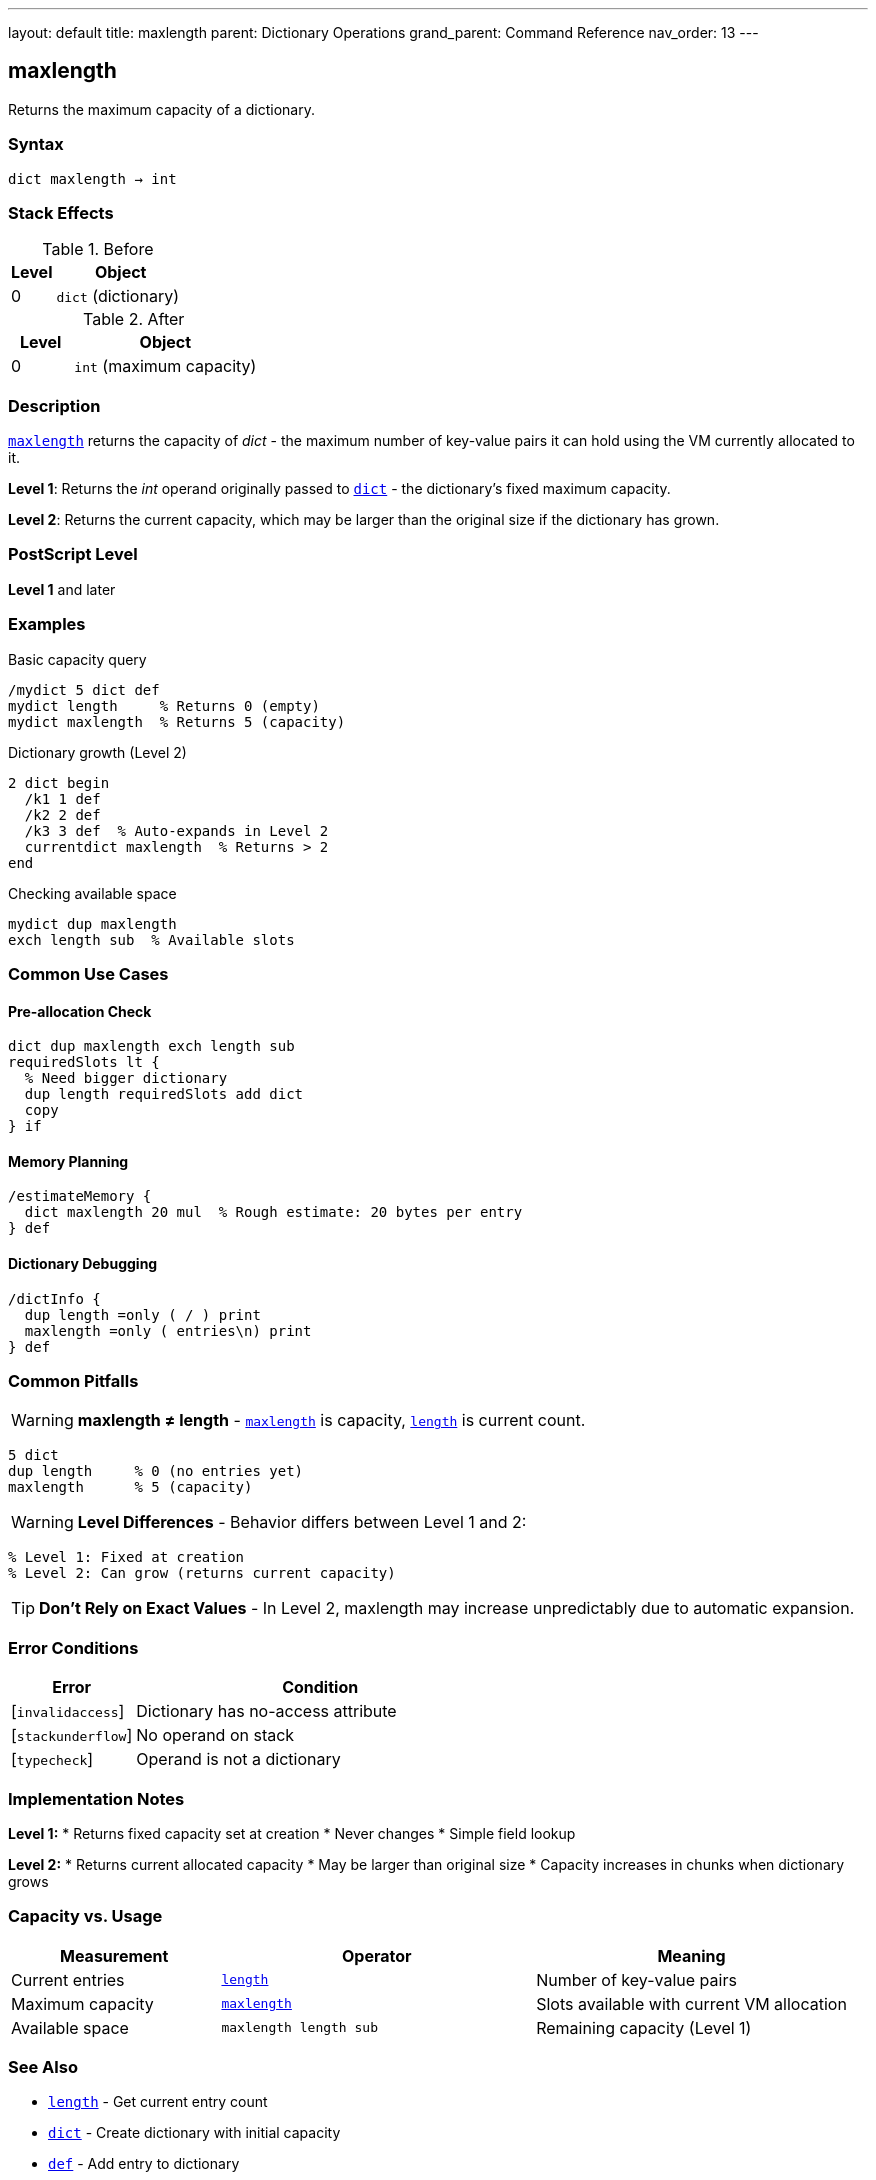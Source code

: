 ---
layout: default
title: maxlength
parent: Dictionary Operations
grand_parent: Command Reference
nav_order: 13
---

== maxlength

Returns the maximum capacity of a dictionary.

=== Syntax

----
dict maxlength → int
----

=== Stack Effects

.Before
[cols="1,3"]
|===
| Level | Object

| 0
| `dict` (dictionary)
|===

.After
[cols="1,3"]
|===
| Level | Object

| 0
| `int` (maximum capacity)
|===

=== Description

link:maxlength.adoc[`maxlength`] returns the capacity of _dict_ - the maximum number of key-value pairs it can hold using the VM currently allocated to it.

**Level 1**: Returns the _int_ operand originally passed to link:dict.adoc[`dict`] - the dictionary's fixed maximum capacity.

**Level 2**: Returns the current capacity, which may be larger than the original size if the dictionary has grown.

=== PostScript Level

*Level 1* and later

=== Examples

.Basic capacity query
[source,postscript]
----
/mydict 5 dict def
mydict length     % Returns 0 (empty)
mydict maxlength  % Returns 5 (capacity)
----

.Dictionary growth (Level 2)
[source,postscript]
----
2 dict begin
  /k1 1 def
  /k2 2 def
  /k3 3 def  % Auto-expands in Level 2
  currentdict maxlength  % Returns > 2
end
----

.Checking available space
[source,postscript]
----
mydict dup maxlength
exch length sub  % Available slots
----

=== Common Use Cases

==== Pre-allocation Check

[source,postscript]
----
dict dup maxlength exch length sub
requiredSlots lt {
  % Need bigger dictionary
  dup length requiredSlots add dict
  copy
} if
----

==== Memory Planning

[source,postscript]
----
/estimateMemory {
  dict maxlength 20 mul  % Rough estimate: 20 bytes per entry
} def
----

==== Dictionary Debugging

[source,postscript]
----
/dictInfo {
  dup length =only ( / ) print
  maxlength =only ( entries\n) print
} def
----

=== Common Pitfalls

WARNING: *maxlength ≠ length* - link:maxlength.adoc[`maxlength`] is capacity, xref:../array-string/length.adoc[`length`] is current count.

[source,postscript]
----
5 dict
dup length     % 0 (no entries yet)
maxlength      % 5 (capacity)
----

WARNING: *Level Differences* - Behavior differs between Level 1 and 2:

[source,postscript]
----
% Level 1: Fixed at creation
% Level 2: Can grow (returns current capacity)
----

TIP: *Don't Rely on Exact Values* - In Level 2, maxlength may increase unpredictably due to automatic expansion.

=== Error Conditions

[cols="1,3"]
|===
| Error | Condition

| [`invalidaccess`]
| Dictionary has no-access attribute

| [`stackunderflow`]
| No operand on stack

| [`typecheck`]
| Operand is not a dictionary
|===

=== Implementation Notes

**Level 1:**
* Returns fixed capacity set at creation
* Never changes
* Simple field lookup

**Level 2:**
* Returns current allocated capacity
* May be larger than original size
* Capacity increases in chunks when dictionary grows

=== Capacity vs. Usage

[cols="2,3,3"]
|===
| Measurement | Operator | Meaning

| Current entries
| xref:../array-string/length.adoc[`length`]
| Number of key-value pairs

| Maximum capacity
| link:maxlength.adoc[`maxlength`]
| Slots available with current VM allocation

| Available space
| `maxlength length sub`
| Remaining capacity (Level 1)
|===

=== See Also

* xref:../array-string/length.adoc[`length`] - Get current entry count
* xref:../dict.adoc[`dict`] - Create dictionary with initial capacity
* xref:../def.adoc[`def`] - Add entry to dictionary
* xref:../known.adoc[`known`] - Check if key exists